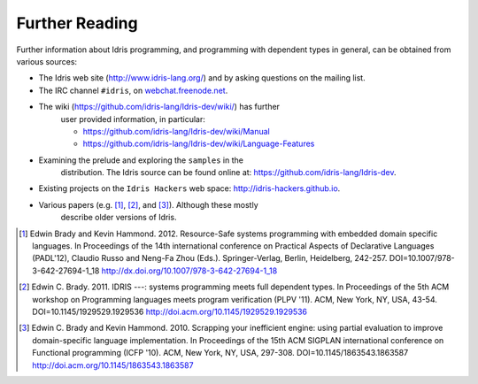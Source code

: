 .. _sect-concs:

***************
Further Reading
***************

Further information about Idris programming, and programming with
dependent types in general, can be obtained from various sources:

-  The Idris web site (http://www.idris-lang.org/) and by asking
   questions on the mailing list.

-  The IRC channel ``#idris``, on
   `webchat.freenode.net <https://webchat.freenode.net/>`__.

- The wiki (https://github.com/idris-lang/Idris-dev/wiki/) has further
   user provided information, in particular:

   -  https://github.com/idris-lang/Idris-dev/wiki/Manual

   -  https://github.com/idris-lang/Idris-dev/wiki/Language-Features

- Examining the prelude and exploring the ``samples`` in the
   distribution. The Idris source can be found online at:
   https://github.com/idris-lang/Idris-dev.

-  Existing projects on the ``Idris Hackers`` web space:
   http://idris-hackers.github.io.

- Various papers (e.g. [1]_, [2]_, and [3]_).  Although these mostly
   describe older versions of Idris.

.. [1] Edwin Brady and Kevin Hammond. 2012. Resource-Safe systems
       programming with embedded domain specific languages. In
       Proceedings of the 14th international conference on Practical
       Aspects of Declarative Languages (PADL'12), Claudio Russo and
       Neng-Fa Zhou (Eds.). Springer-Verlag, Berlin, Heidelberg,
       242-257. DOI=10.1007/978-3-642-27694-1_18
       http://dx.doi.org/10.1007/978-3-642-27694-1_18

.. [2] Edwin C. Brady. 2011. IDRIS ---: systems programming meets full
       dependent types. In Proceedings of the 5th ACM workshop on
       Programming languages meets program verification (PLPV
       '11). ACM, New York, NY, USA,
       43-54. DOI=10.1145/1929529.1929536
       http://doi.acm.org/10.1145/1929529.1929536

.. [3] Edwin C. Brady and Kevin Hammond. 2010. Scrapping your
       inefficient engine: using partial evaluation to improve
       domain-specific language implementation. In Proceedings of the
       15th ACM SIGPLAN international conference on Functional
       programming (ICFP '10). ACM, New York, NY, USA,
       297-308. DOI=10.1145/1863543.1863587
       http://doi.acm.org/10.1145/1863543.1863587
